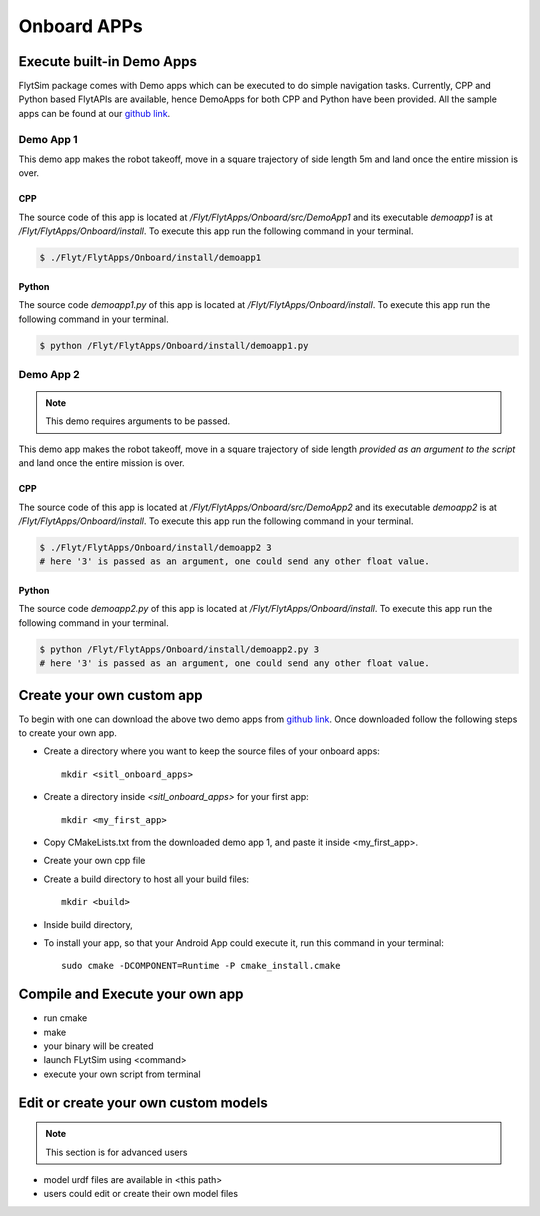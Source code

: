 .. _flytsim onboard apps:

Onboard APPs
============

Execute built-in Demo Apps
^^^^^^^^^^^^^^^^^^^^^^^^^^

FlytSim package comes with Demo apps which can be executed to do simple navigation tasks. Currently, CPP and Python based FlytAPIs are available, hence DemoApps for both CPP and Python have been provided.
All the sample apps can be found at our `github link`_.

Demo App 1
----------

This demo app makes the robot takeoff, move in a square trajectory of side length 5m and land once the entire mission is over. 

CPP
"""

The source code of this app is located at */Flyt/FlytApps/Onboard/src/DemoApp1* and its executable *demoapp1* is at */Flyt/FlytApps/Onboard/install*. To execute this app run the following command in your terminal.

.. code-block:: bash

    $ ./Flyt/FlytApps/Onboard/install/demoapp1 

Python
""""""

The source code *demoapp1.py* of this app is located at */Flyt/FlytApps/Onboard/install*. To execute this app run the following command in your terminal.

.. code-block:: bash

    $ python /Flyt/FlytApps/Onboard/install/demoapp1.py


Demo App 2
----------

.. note:: This demo requires arguments to be passed.


This demo app makes the robot takeoff, move in a square trajectory of side length *provided as an argument to the script* and land once the entire mission is over.

CPP
"""

The source code of this app is located at */Flyt/FlytApps/Onboard/src/DemoApp2* and its executable *demoapp2* is at */Flyt/FlytApps/Onboard/install*. To execute this app run the following command in your terminal.

.. code-block:: bash

    $ ./Flyt/FlytApps/Onboard/install/demoapp2 3
    # here '3' is passed as an argument, one could send any other float value.

Python
""""""

The source code *demoapp2.py* of this app is located at */Flyt/FlytApps/Onboard/install*. To execute this app run the following command in your terminal.

.. code-block:: bash

    $ python /Flyt/FlytApps/Onboard/install/demoapp2.py 3
    # here '3' is passed as an argument, one could send any other float value. 

Create your own custom app
^^^^^^^^^^^^^^^^^^^^^^^^^^

To begin with one can download the above two demo apps from `github link`_. Once downloaded follow the following steps to create your own app.

* Create a directory where you want to keep the source files of your onboard apps::
	
	mkdir <sitl_onboard_apps> 

* Create a directory inside *<sitl_onboard_apps>* for your first app::
	
	mkdir <my_first_app>

* Copy CMakeLists.txt from the downloaded demo app 1, and paste it inside <my_first_app>.
* Create your own cpp file 
* Create a build directory to host all your build files::

	mkdir <build>
* Inside build directory, 
* To install your app, so that your Android App could execute it, run this command in your terminal::

	sudo cmake -DCOMPONENT=Runtime -P cmake_install.cmake


Compile and Execute your own app
^^^^^^^^^^^^^^^^^^^^^^^^^^^^^^^^

* run cmake
* make
* your binary will be created
* launch FLytSim using <command>
* execute your own script from terminal


Edit or create your own custom models
^^^^^^^^^^^^^^^^^^^^^^^^^^^^^^^^^^^^^

.. note:: This section is for advanced users

* model urdf files are available in <this path>
* users could edit or create their own model files






.. _github link: https://github.com/navstik/flytsamples